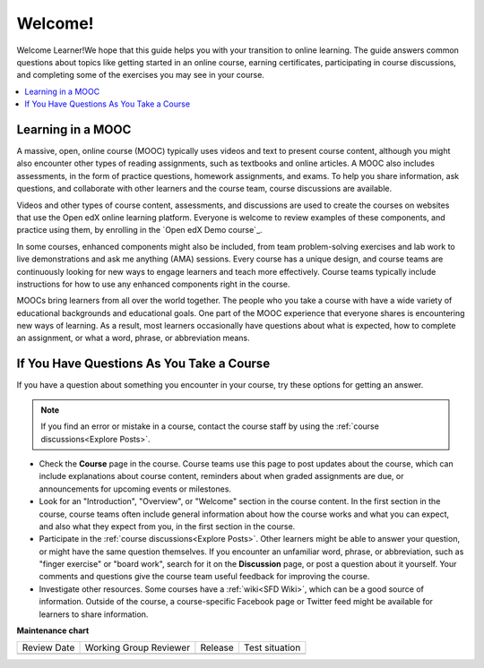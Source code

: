.. _Introduction:

#################
Welcome!
#################

Welcome Learner!We hope that this guide helps you with your transition to online learning. The
guide answers common questions about topics like getting started in an online
course, earning certificates, participating in course discussions, and
completing some of the exercises you may see in your course.

.. contents::
  :local:
  :depth: 1


.. _Learning in a MOOC:

******************
Learning in a MOOC
******************

A massive, open, online course (MOOC) typically uses videos and text to present
course content, although you might also encounter other types of reading
assignments, such as textbooks and online articles. A MOOC also includes
assessments, in the form of practice questions, homework assignments, and
exams. To help you share information, ask questions, and collaborate with other
learners and the course team, course discussions are available.

Videos and other types of course content, assessments, and discussions are used
to create the courses on websites that use the Open edX online
learning platform. Everyone is welcome to review examples of these components,
and practice using them, by enrolling in the `Open edX Demo course`_.

In some courses, enhanced components might also be included, from team
problem-solving exercises and lab work to live demonstrations and ask me
anything (AMA) sessions. Every course has a unique design, and course teams
are continuously looking for new ways to engage learners and teach more
effectively. Course teams typically include instructions for how to use any
enhanced components right in the course.

MOOCs bring learners from all over the world together. The people who you take
a course with have a wide variety of educational backgrounds and educational
goals. One part of the MOOC experience that everyone shares is encountering new
ways of learning. As a result, most learners occasionally have questions about
what is expected, how to complete an assignment, or what a word, phrase, or
abbreviation means.


.. _If You Have Questions In Course:

********************************************
If You Have Questions As You Take a Course
********************************************

If you have a question about something you encounter in your course, try
these options for getting an answer.

.. note::
  If you find an error or mistake in a course, contact the course staff by
  using the :ref:`course discussions<Explore Posts>`.

* Check the **Course** page in the course. Course teams use this page to post
  updates about the course, which can include explanations about course
  content, reminders about when graded assignments are due, or announcements
  for upcoming events or milestones.

* Look for an "Introduction", "Overview", or "Welcome" section in the course
  content. In the first section in the course, course teams often include
  general information about how the course works and what you can expect, and
  also what they expect from you, in the first section in the course.

* Participate in the :ref:`course discussions<Explore Posts>`. Other learners
  might be able to answer your question, or might have the same question
  themselves. If you encounter an unfamiliar word, phrase, or abbreviation,
  such as "finger exercise" or "board work", search for it on the
  **Discussion** page, or post a question about it yourself. Your comments and
  questions give the course team useful feedback for improving the course.

* Investigate other resources. Some courses have a :ref:`wiki<SFD Wiki>`,
  which can be a good source of information. Outside of the course, a
  course-specific Facebook page or Twitter feed might be available for
  learners to share information.





**Maintenance chart**

+--------------+-------------------------------+----------------+--------------------------------+
| Review Date  | Working Group Reviewer        |   Release      |Test situation                  |
+--------------+-------------------------------+----------------+--------------------------------+
|              |                               |                |                                |
+--------------+-------------------------------+----------------+--------------------------------+

